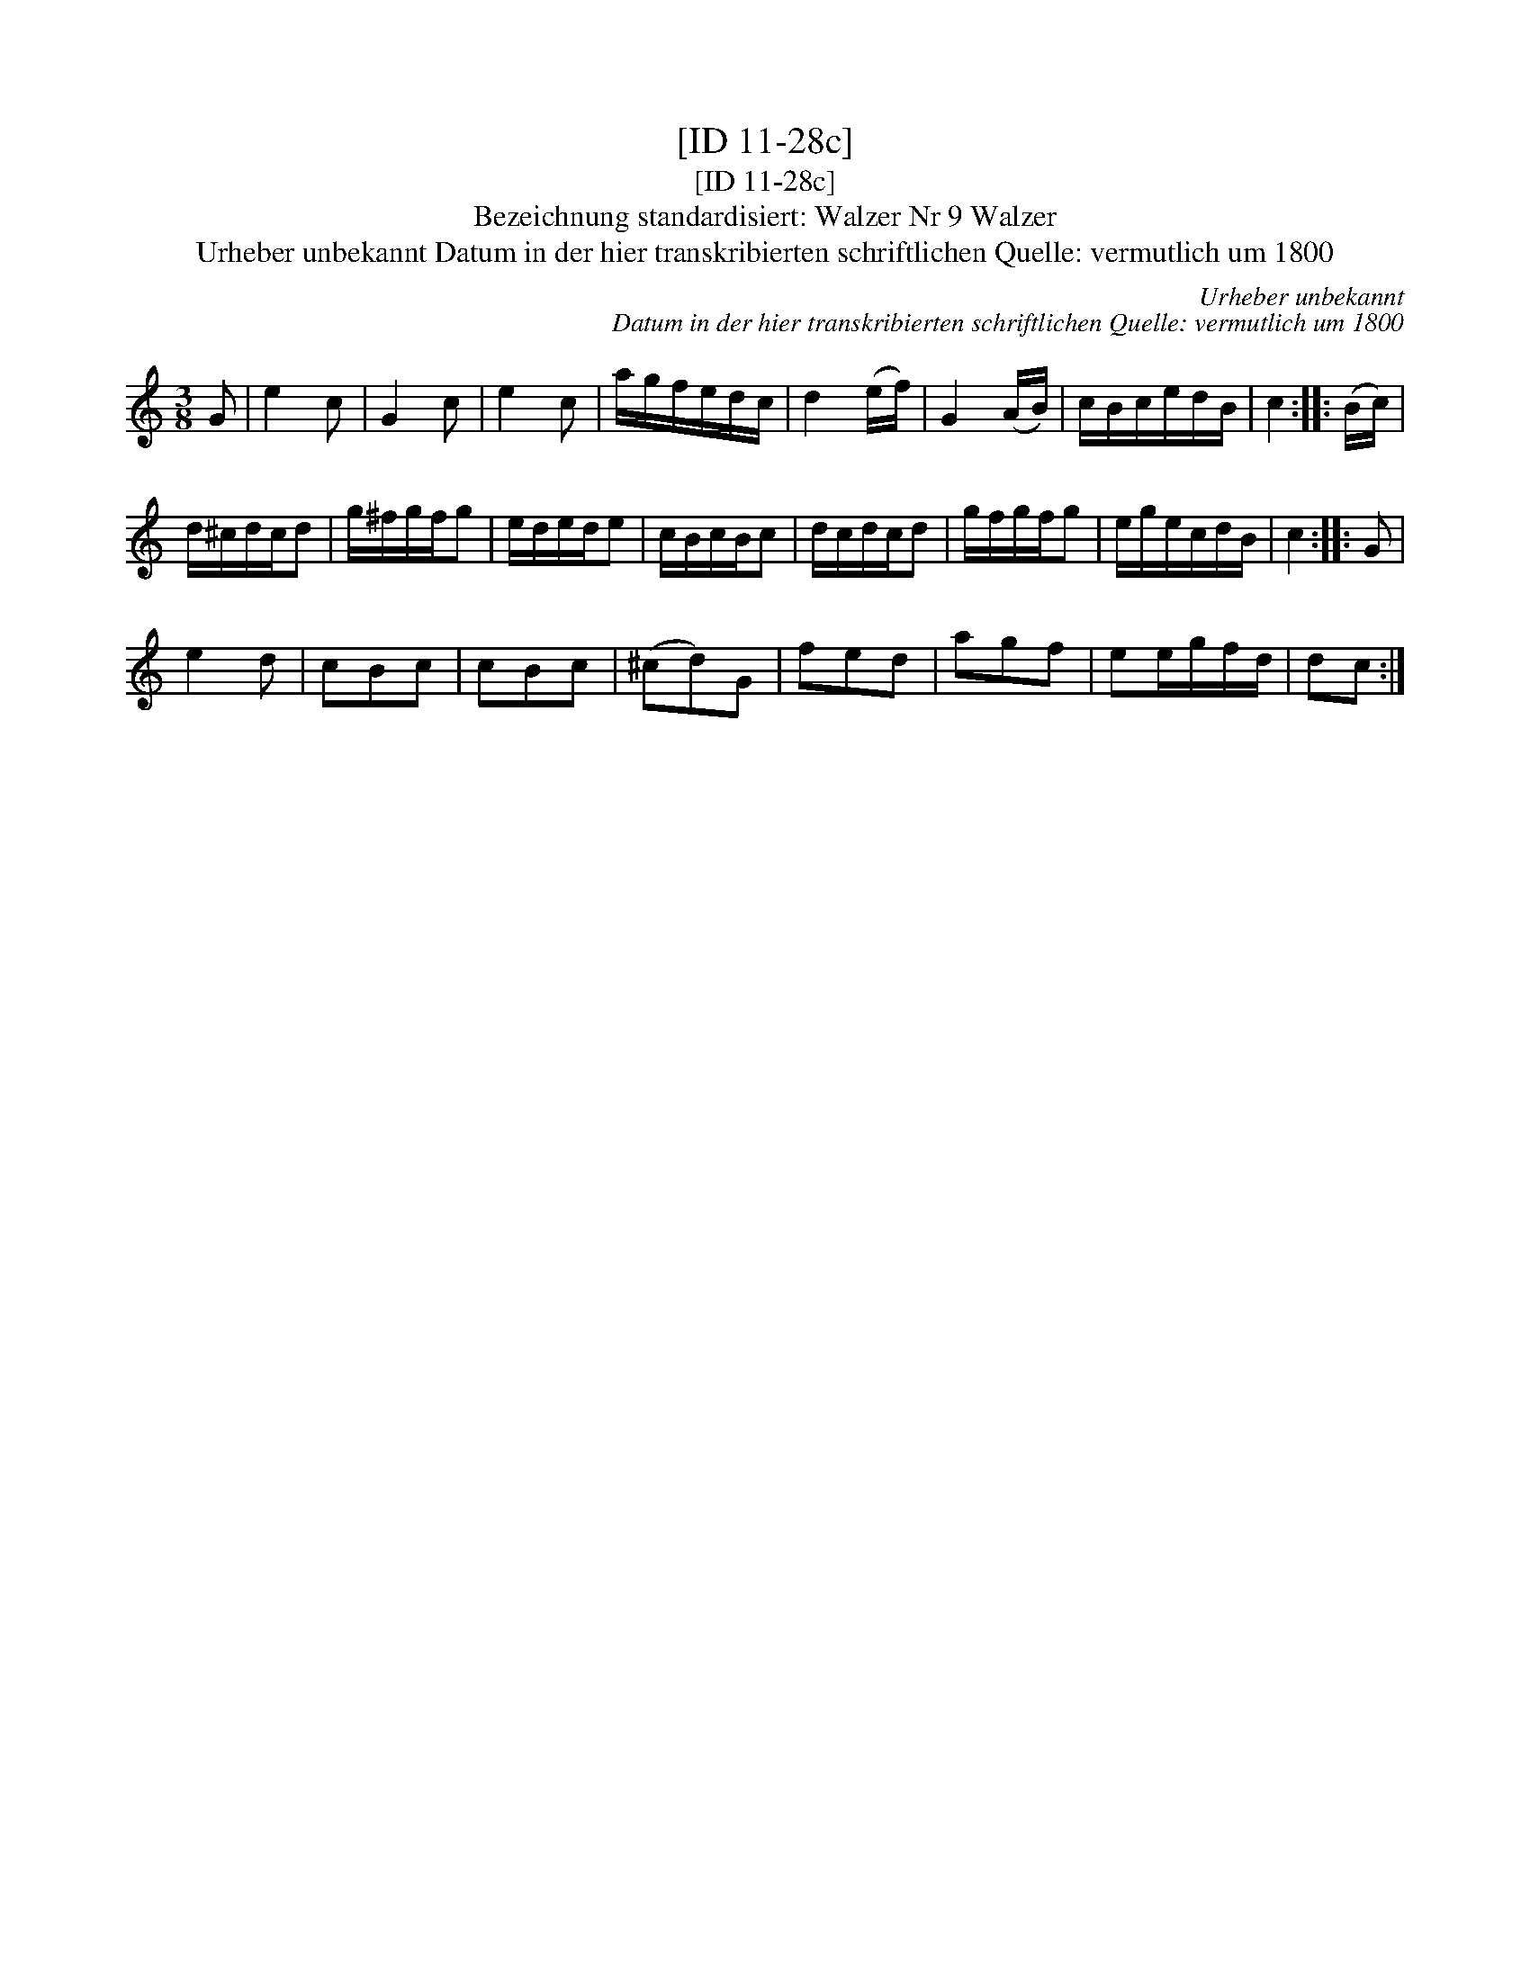 X:1
T:[ID 11-28c]
T:[ID 11-28c]
T:Bezeichnung standardisiert: Walzer Nr 9 Walzer
T:Urheber unbekannt Datum in der hier transkribierten schriftlichen Quelle: vermutlich um 1800
C:Urheber unbekannt
C:Datum in der hier transkribierten schriftlichen Quelle: vermutlich um 1800
L:1/8
M:3/8
K:C
V:1 treble 
V:1
 G | e2 c | G2 c | e2 c | a/g/f/e/d/c/ | d2 (e/f/) | G2 (A/B/) | c/B/c/e/d/B/ | c2 :: (B/c/) | %10
 d/^c/d/c/d | g/^f/g/f/g | e/d/e/d/e | c/B/c/B/c | d/c/d/c/d | g/f/g/f/g | e/g/e/c/d/B/ | c2 :: G | %19
 e2 d | cBc | cBc | (^cd)G | fed | agf | ee/g/f/d/ | dc :| %27


